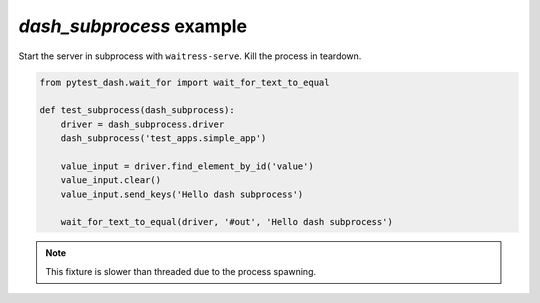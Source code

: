`dash_subprocess` example
-------------------------

Start the server in subprocess with ``waitress-serve``.
Kill the process in teardown.

.. code-block:: python

    from pytest_dash.wait_for import wait_for_text_to_equal

    def test_subprocess(dash_subprocess):
        driver = dash_subprocess.driver
        dash_subprocess('test_apps.simple_app')

        value_input = driver.find_element_by_id('value')
        value_input.clear()
        value_input.send_keys('Hello dash subprocess')

        wait_for_text_to_equal(driver, '#out', 'Hello dash subprocess')

.. note:: This fixture is slower than threaded due to the process spawning.
